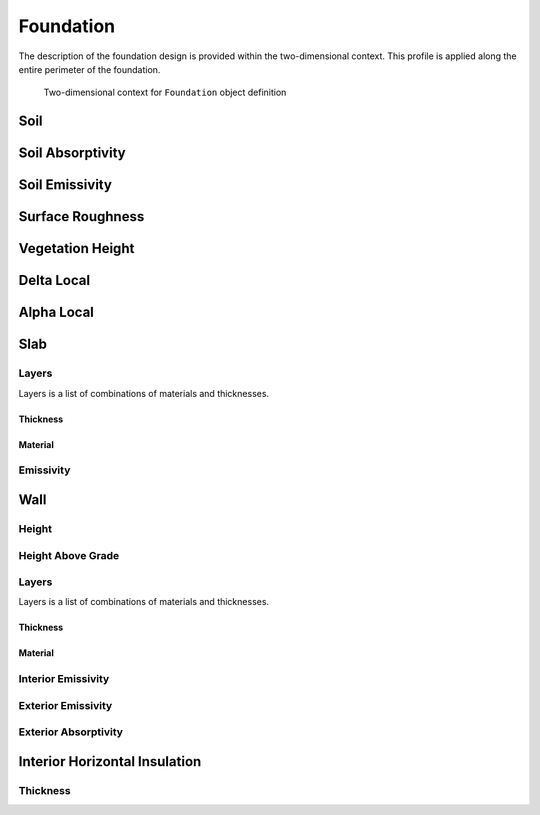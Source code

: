 Foundation
==========

The description of the foundation design is provided within the two-dimensional context. This profile is applied along the entire perimeter of the foundation.

.. figure:: ./images/context.png

   Two-dimensional context for ``Foundation`` object definition




Soil
----


Soil Absorptivity
-----------------

Soil Emissivity
---------------

Surface Roughness
-----------------

Vegetation Height
-----------------

Delta Local
-----------

Alpha Local
-----------

Slab
----

Layers
^^^^^^

Layers is a list of combinations of materials and thicknesses.

Thickness
"""""""""

Material
""""""""

Emissivity
^^^^^^^^^^

Wall
----

Height
^^^^^^

Height Above Grade
^^^^^^^^^^^^^^^^^^


Layers
^^^^^^

Layers is a list of combinations of materials and thicknesses.

Thickness
"""""""""

Material
""""""""

Interior Emissivity
^^^^^^^^^^^^^^^^^^^

Exterior Emissivity
^^^^^^^^^^^^^^^^^^^

Exterior Absorptivity
^^^^^^^^^^^^^^^^^^^^^

Interior Horizontal Insulation
------------------------------

Thickness
^^^^^^^^^
